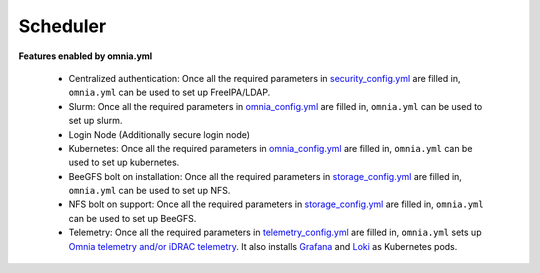 Scheduler
==========

**Features enabled by omnia.yml**

    * Centralized authentication: Once all the required parameters in `security_config.yml <https://omnia-doc.readthedocs.io/en/latest/InstallationGuides/BuildingClusters/schedulerinputparams.html>`_ are filled in, ``omnia.yml`` can be used to set up FreeIPA/LDAP.

    * Slurm: Once all the required parameters in `omnia_config.yml <https://omnia-doc.readthedocs.io/en/latest/InstallationGuides/BuildingClusters/schedulerinputparams.html>`_ are filled in, ``omnia.yml`` can be used to set up slurm.

    * Login Node (Additionally secure login node)

    * Kubernetes: Once all the required parameters in `omnia_config.yml <https://omnia-doc.readthedocs.io/en/latest/InstallationGuides/BuildingClusters/schedulerinputparams.html>`_ are filled in, ``omnia.yml`` can be used to set up kubernetes.

    * BeeGFS bolt on installation: Once all the required parameters in `storage_config.yml <https://omnia-doc.readthedocs.io/en/latest/InstallationGuides/BuildingClusters/schedulerinputparams.html>`_ are filled in, ``omnia.yml`` can be used to set up NFS.

    * NFS bolt on support: Once all the required parameters in `storage_config.yml <https://omnia-doc.readthedocs.io/en/latest/InstallationGuides/BuildingClusters/schedulerinputparams.html>`_ are filled in, ``omnia.yml`` can be used to set up BeeGFS.

    * Telemetry: Once all the required parameters in `telemetry_config.yml <https://omnia-doc.readthedocs.io/en/latest/InstallationGuides/BuildingClusters/schedulerinputparams.html>`_ are filled in, ``omnia.yml`` sets up `Omnia telemetry and/or iDRAC telemetry <https://omnia-doc.readthedocs.io/en/latest/Roles/Telemetry/index.html>`_. It also installs `Grafana <https://grafana.com/>`_ and `Loki <https://grafana.com/oss/loki/>`_ as Kubernetes pods.
